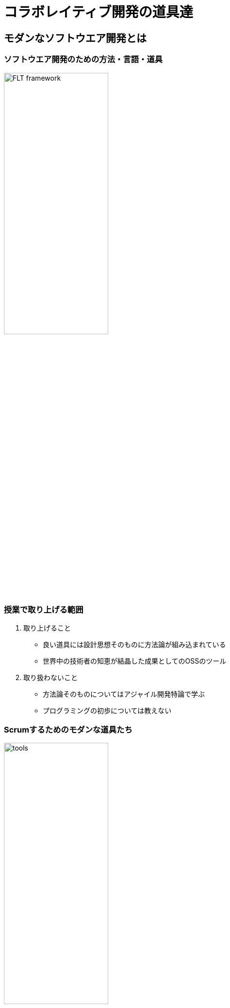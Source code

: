 = コラボレイティブ開発の道具達
:imagesdir: figures
// :source-highlighter: coderay

== モダンなソフトウエア開発とは

=== ソフトウエア開発のための方法・言語・道具

image::FLT_framework.svg[width="50%"]

=== 授業で取り上げる範囲

. 取り上げること
* 良い道具には設計思想そのものに方法論が組み込まれている
* 世界中の技術者の知恵が結晶した成果としてのOSSのツール
. 取り扱わないこと
* 方法論そのものについてはアジャイル開発特論で学ぶ
* プログラミングの初歩については教えない

=== Scrumするためのモダンな道具たち

image::tools.svg[width="50%"]

=== モダンな開発環境の全体像

. 仮想化技術（Virtualization）
* WindowsやMacでLinux上でのWebアプリケーション開発を学ぶことができる
* HerokuやTravis CI等のクラウドでの実行や検査環境として用いられている
. ソーシャルコーディング（Social Coding）
* LinuxのソースコードのVCSとして用いられているGitを学ぶ
* GitはGitHubと連携することでOSS型のチーム開発ができる

== enPiT仮想化環境

=== 仮想環境にインストール済みの道具
* エディタ（Emacs/Vim）
* Rubyの実行環境
// * GitHub，Heroku，Travis
// CIと連携するための各種コマンド（github-connect.sh，hub，heroku，travis）
* PostgreSQLのクライアント・サーバーとDB
* 各種設定ファイル（.bash_profile，.gemrc，.gitconfig）
* その他

. 仮想化環境の構築用リポジトリ（参考）
* https://github.com/ychubachi/vagrant_enpit[ychubachi/vagrant_enpit]

=== enPiT仮想化環境にログイン

. 作業内容
* 前の操作に引き続き，仮想化環境にSSH接続する
* 以降，仮想環境のシェル（bash）で作業する

. コマンド
+
[source,bash]
----
vagrant up
vagrant ssh
----

=== enPiT仮想環境の停止

. 作業内容
* 仮想環境のシェルからexitした後，次のコマンドを実行

. コマンド
+
[source,bash]
----
vagrant halt
----

== 仮想環境の準備から起動

=== Port Forwardの設定(1)

. 説明
* Guest OSで実行するサーバに，Host
OSからWebブラウザでアクセスできるようにしておく
* 任意のエディタでVagrantfileの「config.vm.network」を変更
* 任意のエディタでVagrantfileを変更

=== Port Forwardの設定(2)

. 変更前
+
[source,ruby]
----
# config.vm.network "forwarded_port", guest: 80, host: 8080, host_ip: "127.0.0.1"
----
. 変更後
+
[source,ruby]
----
config.vm.network "forwarded_port", guest: 3000, host: 3000, host_ip: "127.0.0.1"
config.vm.network "forwarded_port", guest: 4567, host: 4567, host_ip: "127.0.0.1"
----
